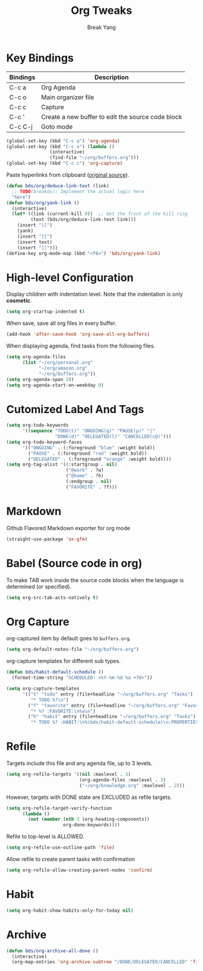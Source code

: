 #+TITLE: Org Tweaks
#+AUTHOR: Break Yang
#+STARTUP: showall

* Key Bindings

| Bindings | Description                                       |
|----------+---------------------------------------------------|
| C-c a    | Org Agenda                                        |
| C-c o    | Main organizer file                               |
| C-c c    | Capture                                           |
| C-c '    | Create a new buffer to edit the source code block |
| C-c C-j  | Goto mode                                         |

#+BEGIN_SRC emacs-lisp
  (global-set-key (kbd "C-c a") 'org-agenda)
  (global-set-key (kbd "C-c o") (lambda ()
				  (interactive)
				  (find-file "~/org/buffers.org")))
  (global-set-key (kbd "C-c c") 'org-capture)
#+END_SRC

Paste hyperlinks from clipboard ([[https://pages.sachachua.com/.emacs.d/Sacha.html#orgfe5d909][original source]]).

#+BEGIN_SRC emacs-lisp
  (defun bds/org/deduce-link-text (link)
    ;; TODO(breakds): Implement the actual logic here
    "here")
  (defun bds/org/yank-link ()
    (interactive)
    (let* ((link (current-kill 0))  ;; Get the front of the kill ring
           (text (bds/org/deduce-link-text link)))
      (insert "[[")
      (yank)
      (insert "][")
      (insert text)
      (insert "]]")))
  (define-key org-mode-map (kbd "<f6>") 'bds/org/yank-link)
#+END_SRC

* High-level Configuration

Display children with indentation level. Note that the indentation is
only *cosmetic*. 

#+BEGIN_SRC emacs-lisp
  (setq org-startup-indented t)
#+END_SRC

When save, save all org files in every buffer.

#+BEGIN_SRC emacs-lisp
  (add-hook 'after-save-hook 'org-save-all-org-buffers)
#+END_SRC

When displaying agenda, find tasks from the following files.

#+BEGIN_SRC emacs-lisp
  (setq org-agenda-files
        (list "~/org/personal.org"
              "~/org/amazon.org"
              "~/org/buffers.org"))
  (setq org-agenda-span 10)
  (setq org-agenda-start-on-weekday 0)
#+END_SRC



* Cutomized Label And Tags

#+BEGIN_SRC emacs-lisp
  (setq org-todo-keywords
        '((sequence "TODO(t)" "ONGOING(g)" "PAUSE(p)" "|"
                    "DONE(d)" "DELEGATED(l)" "CANCELLED(c@)")))
  (setq org-todo-keyword-faces
        '(("ONGOING" . (:foreground "blue" :weight bold))
          ("PAUSE" . (:foreground "red" :weight bold))
          ("DELEGATED" . (:foreground "orange" :weight bold))))
  (setq org-tag-alist '((:startgroup . nil)
                        ("@work" . ?w)
                        ("@home" . ?h)
                        (:endgroup . nil)
                        ("FAVORITE" . ?f)))
#+END_SRC


* Markdown

Github Flavored Markdown exporter for org mode

#+BEGIN_SRC emacs-lisp
  (straight-use-package 'ox-gfm)
#+END_SRC

* Babel (Source code in org)

To make TAB work inside the source code blocks when the language is
determined (or specified).

#+BEGIN_SRC emacs-lisp
  (setq org-src-tab-acts-natively t)
#+END_SRC


* Org Capture

org-captured item by default goes to =buffers.org=.

#+BEGIN_SRC emacs-lisp
  (setq org-default-notes-file "~/org/buffers.org")
#+END_SRC

org-capture templates for different sub types.

#+BEGIN_SRC emacs-lisp
  (defun bds/habit-default-schedule ()
    (format-time-string "SCHEDULED: <%Y-%m-%d %a +7d>"))

  (setq org-capture-templates
        '(("t" "todo" entry (file+headline "~/org/buffers.org" "Tasks")
           "* TODO %?\n")
          ("f" "favorite" entry (file+headline "~/org/buffers.org" "Favorite")
           "* %? :FAVORITE:\n%a\n")
          ("h" "habit" entry (file+headline "~/org/buffers.org" "Tasks")
           "* TODO %? :HABIT:\n%(bds/habit-default-schedule)\n:PROPERTIES:\n:STYLE: habit\n:END:\n")))
#+END_SRC

* Refile

Targets include this file and any agenda file, up to 3 levels.

#+BEGIN_SRC emacs-lisp
  (setq org-refile-targets '((nil :maxlevel . 3)
                             (org-agenda-files :maxlevel . 3)
                             ("~/org/knowledge.org" :maxlevel . 2)))
#+END_SRC

However, targets with DONE state are EXCLUDED as refile targets.

#+BEGIN_SRC emacs-lisp
  (setq org-refile-target-verify-function
        (lambda ()
          (not (member (nth 2 (org-heading-components))
                       org-done-keywords))))
#+END_SRC


Refile to top-level is ALLOWED.
#+BEGIN_SRC emacs-lisp
  (setq org-refile-use-outline-path 'file)
#+END_SRC

Allow refile to create parent tasks with confirmation

#+BEGIN_SRC emacs-lisp
  (setq org-refile-allow-creating-parent-nodes 'confirm)
#+END_SRC


* Habit

#+BEGIN_SRC emacs-lisp
  (setq org-habit-show-habits-only-for-today nil)
#+END_SRC

* Archive
#+BEGIN_SRC emacs-lisp
  (defun bds/org-archive-all-done ()
    (interactive)
    (org-map-entries 'org-archive-subtree "/DONE/DELEGATED/CANCELLED" 'file))
#+END_SRC
